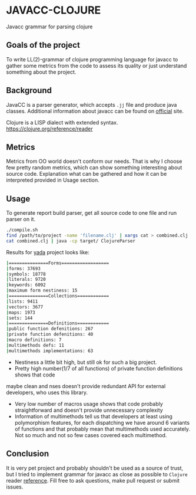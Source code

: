* JAVACC-CLOJURE
Javacc grammar for parsing clojure

** Goals of the project
To write LL(2)-grammar of clojure programming language for javacc to gather some
metrics from the code to assess its quality or just understand something about the project.

** Background
JavaCC is a parser generator, which accepts ~.jj~ file and produce java classes.
Additional information about javacc can be found on [[https://javacc.org/doc][official]] site.

Clojure is a LISP dialect with extended syntax.
https://clojure.org/reference/reader

** Metrics
Metrics from OO world doesn't conform our needs. That is why I choose few pretty
random metrics, which can show something interesting about source code.
Explanation what can be gathered and how it can be interpreted provided in Usage
section.

** Usage

To generate report build parser, get all source code to one file and run parser
on it.
#+BEGIN_SRC bash
./compile.sh
find /path/to/project -name 'filename.clj' | xargs cat > combined.clj
cat combined.clj | java -cp target/ ClojureParser
#+END_SRC

Results for [[https://github.com/juxt/yada][yada]] project looks like:
#+BEGIN_SRC bash
|===============Forms==================
|forms: 37693
|symbols: 18778
|literals: 9720
|keywords: 6092
|maximum form nestiness: 15
|===============Collections============
|lists: 9411
|vectors: 3677
|maps: 1973
|sets: 144
|===============Definitions============
|public function defenitions: 267
|private function defenitions: 40
|macro definitions: 7
|multimethods defs: 11
|multimethods implementations: 63
#+END_SRC

- Nestiness a little bit high, but still ok for such a big project.
- Pretty high number(1/7 of all functions) of private function definitions shows that code
maybe clean and nses doesn't provide redundant API for external developers, who
uses this library.
- Very low number of macros usage shows that code probably straightforward and
  doesn't provide unnecessary complexity
- Information of multimethods tell us that developers at least using
  polymorphism features, for each dispatching we have around 6 variants of
  functions and that probably mean that multimethods used accurately. Not so
  much and not so few cases covered each multimethod.

** Conclusion
It is very pet project and probably shouldn't be used as a source of trust, but
I tried to implement grammar for javacc as close as possible to ~Clojure~ reader
[[https://clojure.org/reference/reader][reference]]. Fill free to ask questions, make pull request or submit issues.
